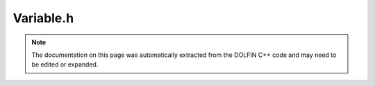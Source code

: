 
.. Documentation for the header file dolfin/common/Variable.h

.. _programmers_reference_cpp_common_variable:

Variable.h
==========

.. note::
    
    The documentation on this page was automatically extracted from the
    DOLFIN C++ code and may need to be edited or expanded.
    

.. cpp:class:: Variable

    Common base class for DOLFIN variables.


    .. cpp:function:: Variable()
    
        Create unnamed variable


    .. cpp:function:: Variable(const std::string name, const std::string label)
    
        Create variable with given name and label


    .. cpp:function:: void rename(const std::string name, const std::string label)
    
        Rename variable


    .. cpp:function:: const std::string& name()  const
    
        Return name


    .. cpp:function:: const std::string& label() const
    
        Return label (description)


    .. cpp:function:: std::string str(bool verbose) const
    
        Return informal string representation (pretty-print)


    .. cpp:function:: void disp() const
    
        Deprecated, to be removed


